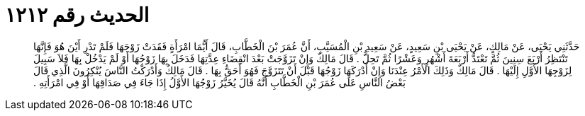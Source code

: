 
= الحديث رقم ١٢١٢

[quote.hadith]
حَدَّثَنِي يَحْيَى، عَنْ مَالِكٍ، عَنْ يَحْيَى بْنِ سَعِيدٍ، عَنْ سَعِيدِ بْنِ الْمُسَيَّبِ، أَنَّ عُمَرَ بْنَ الْخَطَّابِ، قَالَ أَيُّمَا امْرَأَةٍ فَقَدَتْ زَوْجَهَا فَلَمْ تَدْرِ أَيْنَ هُوَ فَإِنَّهَا تَنْتَظِرُ أَرْبَعَ سِنِينَ ثُمَّ تَعْتَدُّ أَرْبَعَةَ أَشْهُرٍ وَعَشْرًا ثُمَّ تَحِلُّ ‏.‏ قَالَ مَالِكٌ وَإِنْ تَزَوَّجَتْ بَعْدَ انْقِضَاءِ عِدَّتِهَا فَدَخَلَ بِهَا زَوْجُهَا أَوْ لَمْ يَدْخُلْ بِهَا فَلاَ سَبِيلَ لِزَوْجِهَا الأَوَّلِ إِلَيْهَا ‏.‏ قَالَ مَالِكٌ وَذَلِكَ الأَمْرُ عِنْدَنَا وَإِنْ أَدْرَكَهَا زَوْجُهَا قَبْلَ أَنْ تَتَزَوَّجَ فَهُوَ أَحَقُّ بِهَا ‏.‏ قَالَ مَالِكٌ وَأَدْرَكْتُ النَّاسَ يُنْكِرُونَ الَّذِي قَالَ بَعْضُ النَّاسِ عَلَى عُمَرَ بْنِ الْخَطَّابِ أَنَّهُ قَالَ يُخَيَّرُ زَوْجُهَا الأَوَّلُ إِذَا جَاءَ فِي صَدَاقِهَا أَوْ فِي امْرَأَتِهِ ‏.‏